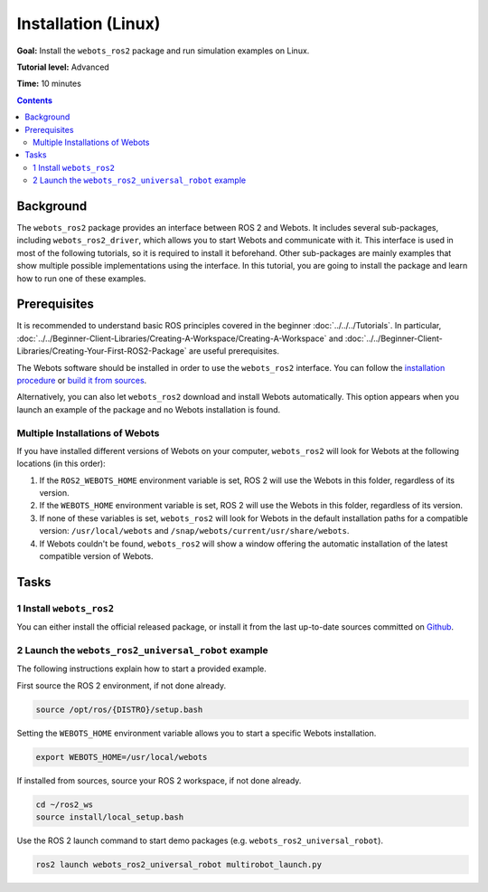Installation (Linux)
======================================

**Goal:** Install the ``webots_ros2`` package and run simulation examples on Linux.

**Tutorial level:** Advanced

**Time:** 10 minutes

.. contents:: Contents
   :depth: 2
   :local:

Background
----------

The ``webots_ros2`` package provides an interface between ROS 2 and Webots.
It includes several sub-packages, including ``webots_ros2_driver``, which allows you to start Webots and communicate with it.
This interface is used in most of the following tutorials, so it is required to install it beforehand.
Other sub-packages are mainly examples that show multiple possible implementations using the interface.
In this tutorial, you are going to install the package and learn how to run one of these examples.

Prerequisites
-------------

It is recommended to understand basic ROS principles covered in the beginner :doc:`../../../Tutorials`.
In particular, :doc:`../../Beginner-Client-Libraries/Creating-A-Workspace/Creating-A-Workspace` and :doc:`../../Beginner-Client-Libraries/Creating-Your-First-ROS2-Package` are useful prerequisites.

The Webots software should be installed in order to use the ``webots_ros2`` interface.
You can follow the `installation procedure <https://cyberbotics.com/doc/guide/installation-procedure>`_ or `build it from sources <https://github.com/cyberbotics/webots/wiki/Linux-installation/>`_.

Alternatively, you can also let ``webots_ros2`` download and install Webots automatically.
This option appears when you launch an example of the package and no Webots installation is found.

Multiple Installations of Webots
^^^^^^^^^^^^^^^^^^^^^^^^^^^^^^^^

If you have installed different versions of Webots on your computer, ``webots_ros2`` will look for Webots at the following locations (in this order):

1. If the ``ROS2_WEBOTS_HOME`` environment variable is set, ROS 2 will use the Webots in this folder, regardless of its version.
2. If the ``WEBOTS_HOME`` environment variable is set, ROS 2 will use the Webots in this folder, regardless of its version.
3. If none of these variables is set, ``webots_ros2`` will look for Webots in the default installation paths for a compatible version: ``/usr/local/webots`` and ``/snap/webots/current/usr/share/webots``.
4. If Webots couldn't be found, ``webots_ros2`` will show a window offering the automatic installation of the latest compatible version of Webots.

Tasks
-----

1 Install ``webots_ros2``
^^^^^^^^^^^^^^^^^^^^^^^^^
You can either install the official released package, or install it from the last up-to-date sources committed on `Github <https://github.com/cyberbotics/webots_ros2>`_.

.. tabs::

    .. group-tab:: Install ``webots_ros2`` distributed package

        Run the following command in a terminal.

        .. code-block:: console

            sudo apt-get install ros-{DISTRO}-webots-ros2

    .. group-tab:: Install ``webots_ros2`` from sources

        Create a ROS 2 workspace with its ``src`` directory.

        .. code-block:: console

            mkdir -p ~/ros2_ws/src

        Source the ROS 2 environment.

        .. code-block:: console

            source /opt/ros/{DISTRO}/setup.bash

        Retrieve the sources from Github.

        .. code-block:: console

            cd ~/ros2_ws
            git clone --recurse-submodules https://github.com/cyberbotics/webots_ros2.git src/webots_ros2

        Install the package dependencies.

        .. code-block:: console

            sudo apt install python3-pip python3-rosdep python3-colcon-common-extensions
            sudo rosdep init && rosdep update
            rosdep install --from-paths src --ignore-src --rosdistro {DISTRO}

        Build the package using ``colcon``.

        .. code-block:: console

            colcon build

        Source this workspace.

        .. code-block:: console

            source install/local_setup.bash

2 Launch the ``webots_ros2_universal_robot`` example
^^^^^^^^^^^^^^^^^^^^^^^^^^^^^^^^^^^^^^^^^^^^^^^^^^^^

The following instructions explain how to start a provided example.

First source the ROS 2 environment, if not done already.

.. code-block:: console

        source /opt/ros/{DISTRO}/setup.bash

Setting the ``WEBOTS_HOME`` environment variable allows you to start a specific Webots installation.

.. code-block:: console

        export WEBOTS_HOME=/usr/local/webots

If installed from sources, source your ROS 2 workspace, if not done already.

.. code-block:: console

        cd ~/ros2_ws
        source install/local_setup.bash

Use the ROS 2 launch command to start demo packages (e.g. ``webots_ros2_universal_robot``).

.. code-block:: console

        ros2 launch webots_ros2_universal_robot multirobot_launch.py
